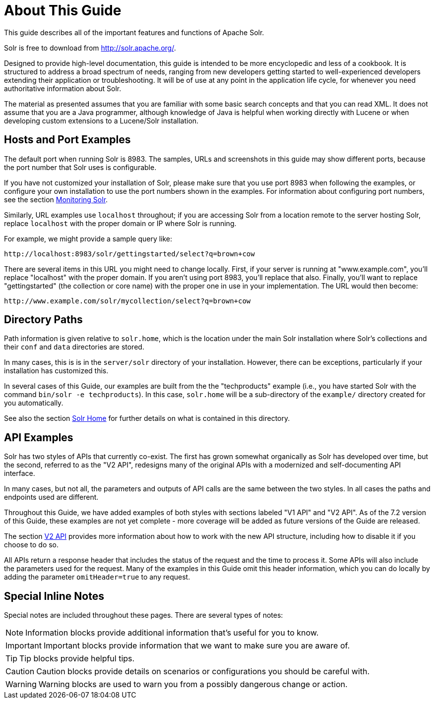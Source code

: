 = About This Guide
// Licensed to the Apache Software Foundation (ASF) under one
// or more contributor license agreements.  See the NOTICE file
// distributed with this work for additional information
// regarding copyright ownership.  The ASF licenses this file
// to you under the Apache License, Version 2.0 (the
// "License"); you may not use this file except in compliance
// with the License.  You may obtain a copy of the License at
//
//   http://www.apache.org/licenses/LICENSE-2.0
//
// Unless required by applicable law or agreed to in writing,
// software distributed under the License is distributed on an
// "AS IS" BASIS, WITHOUT WARRANTIES OR CONDITIONS OF ANY
// KIND, either express or implied.  See the License for the
// specific language governing permissions and limitations
// under the License.

This guide describes all of the important features and functions of Apache Solr.

Solr is free to download from http://solr.apache.org/.

Designed to provide high-level documentation, this guide is intended to be more encyclopedic and less of a cookbook. It is structured to address a broad spectrum of needs, ranging from new developers getting started to well-experienced developers extending their application or troubleshooting. It will be of use at any point in the application life cycle, for whenever you need authoritative information about Solr.

The material as presented assumes that you are familiar with some basic search concepts and that you can read XML. It does not assume that you are a Java programmer, although knowledge of Java is helpful when working directly with Lucene or when developing custom extensions to a Lucene/Solr installation.

== Hosts and Port Examples

The default port when running Solr is 8983. The samples, URLs and screenshots in this guide may show different ports, because the port number that Solr uses is configurable.

If you have not customized your installation of Solr, please make sure that you use port 8983 when following the examples, or configure your own installation to use the port numbers shown in the examples. For information about configuring port numbers, see the section <<monitoring-solr.adoc#,Monitoring Solr>>.

Similarly, URL examples use `localhost` throughout; if you are accessing Solr from a location remote to the server hosting Solr, replace `localhost` with the proper domain or IP where Solr is running.

For example, we might provide a sample query like:

`\http://localhost:8983/solr/gettingstarted/select?q=brown+cow`

There are several items in this URL you might need to change locally. First, if your server is running at "www.example.com", you'll replace "localhost" with the proper domain. If you aren't using port 8983, you'll replace that also. Finally, you'll want to replace "gettingstarted" (the collection or core name) with the proper one in use in your implementation. The URL would then become:

`\http://www.example.com/solr/mycollection/select?q=brown+cow`

== Directory Paths

Path information is given relative to `solr.home`, which is the location under the main Solr installation where Solr's collections and their `conf` and `data` directories are stored.

In many cases, this is is in the `server/solr` directory of your installation. However, there can be exceptions, particularly if your installation has customized this.

In several cases of this Guide, our examples are built from the the "techproducts" example (i.e., you have started Solr with the command `bin/solr -e techproducts`). In this case, `solr.home` will be a sub-directory of the `example/` directory created for you automatically.

See also the section <<configuration-files.adoc#solr-home,Solr Home>> for further details on what is contained in this directory.

== API Examples

Solr has two styles of APIs that currently co-exist. The first has grown somewhat organically as Solr has developed over time, but the second, referred to as the "V2 API", redesigns many of the original APIs with a modernized and self-documenting API interface.

In many cases, but not all, the parameters and outputs of API calls are the same between the two styles. In all cases the paths and endpoints used are different.

Throughout this Guide, we have added examples of both styles with sections labeled "V1 API" and "V2 API". As of the 7.2 version of this Guide, these examples are not yet complete - more coverage will be added as future versions of the Guide are released.

The section <<v2-api.adoc#,V2 API>> provides more information about how to work with the new API structure, including how to disable it if you choose to do so.

All APIs return a response header that includes the status of the request and the time to process it. Some APIs will also include the parameters used for the request. Many of the examples in this Guide omit this header information, which you can do locally by adding the parameter `omitHeader=true` to any request.

== Special Inline Notes

Special notes are included throughout these pages. There are several types of notes:

NOTE: Information blocks provide additional information that's useful for you to know.

IMPORTANT: Important blocks provide information that we want to make sure you are aware of.

TIP: Tip blocks provide helpful tips.

CAUTION: Caution blocks provide details on scenarios or configurations you should be careful with.

WARNING: Warning blocks are used to warn you from a possibly dangerous change or action.
